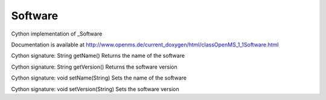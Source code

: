 Software
========

.. py:class:: Software


   Bases: :py:class:`object`


Cython implementation of _Software


Documentation is available at http://www.openms.de/current_doxygen/html/classOpenMS_1_1Software.html




.. py:method:: Software.getName


Cython signature: String getName()
Returns the name of the software




.. py:method:: Software.getVersion


Cython signature: String getVersion()
Returns the software version




.. py:method:: Software.setName


Cython signature: void setName(String)
Sets the name of the software




.. py:method:: Software.setVersion


Cython signature: void setVersion(String)
Sets the software version




